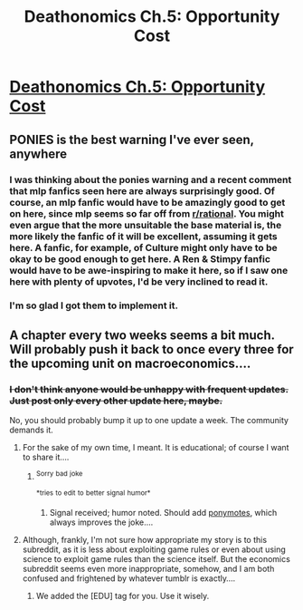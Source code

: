 #+TITLE: Deathonomics Ch.5: Opportunity Cost

* [[http://www.fimfiction.net/story/201692/5/deathonomics/opportunity-cost][Deathonomics Ch.5: Opportunity Cost]]
:PROPERTIES:
:Score: 8
:DateUnix: 1408914812.0
:DateShort: 2014-Aug-25
:FlairText: WARNING: PONIES
:END:

** PONIES is the best warning I've ever seen, anywhere
:PROPERTIES:
:Author: ItsaMe_Rapio
:Score: 6
:DateUnix: 1408920267.0
:DateShort: 2014-Aug-25
:END:

*** I was thinking about the ponies warning and a recent comment that mlp fanfics seen here are always surprisingly good. Of course, an mlp fanfic would have to be amazingly good to get on here, since mlp seems so far off from [[/r/rational][r/rational]]. You might even argue that the more unsuitable the base material is, the more likely the fanfic of it will be excellent, assuming it gets here. A fanfic, for example, of Culture might only have to be okay to be good enough to get here. A Ren & Stimpy fanfic would have to be awe-inspiring to make it here, so if I saw one here with plenty of upvotes, I'd be very inclined to read it.
:PROPERTIES:
:Author: blazinghand
:Score: 3
:DateUnix: 1408926674.0
:DateShort: 2014-Aug-25
:END:


*** I'm so glad I got them to implement it.
:PROPERTIES:
:Author: literal-hitler
:Score: 2
:DateUnix: 1408943877.0
:DateShort: 2014-Aug-25
:END:


** A chapter every two weeks seems a bit much. Will probably push it back to once every three for the upcoming unit on macroeconomics....
:PROPERTIES:
:Score: 1
:DateUnix: 1408914866.0
:DateShort: 2014-Aug-25
:END:

*** +I don't think anyone would be unhappy with frequent updates. Just post only every other update here, maybe.+

No, you should probably bump it up to one update a week. The community demands it.
:PROPERTIES:
:Score: 1
:DateUnix: 1408920008.0
:DateShort: 2014-Aug-25
:END:

**** For the sake of my own time, I meant. It is educational; of course I want to share it....
:PROPERTIES:
:Score: 1
:DateUnix: 1408921407.0
:DateShort: 2014-Aug-25
:END:

***** ^{Sorry} ^{bad} ^{joke}

^{*tries} ^{to} ^{edit} ^{to} ^{better} ^{signal} ^{humor*}
:PROPERTIES:
:Score: 2
:DateUnix: 1408922048.0
:DateShort: 2014-Aug-25
:END:

****** Signal received; humor noted. Should add [[http://www.reddit.com/r/PonyMotes/wiki/emotes][ponymotes]], which always improves the joke....
:PROPERTIES:
:Score: 1
:DateUnix: 1408922242.0
:DateShort: 2014-Aug-25
:END:


**** Although, frankly, I'm not sure how appropriate my story is to this subreddit, as it is less about exploiting game rules or even about using science to exploit game rules than the science itself. But the economics subreddit seems even more inappropriate, somehow, and I am both confused and frightened by whatever tumblr is exactly....
:PROPERTIES:
:Score: 1
:DateUnix: 1408922099.0
:DateShort: 2014-Aug-25
:END:

***** We added the [EDU] tag for you. Use it wisely.
:PROPERTIES:
:Score: 2
:DateUnix: 1408928906.0
:DateShort: 2014-Aug-25
:END:

